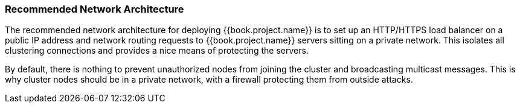=== Recommended Network Architecture

The recommended network architecture for deploying {{book.project.name}} is to set up an HTTP/HTTPS load balancer on
a public IP address and network routing requests to {{book.project.name}} servers sitting on a private network.  This
isolates all clustering connections and provides a nice means of protecting the servers.

By default, there is nothing to prevent unauthorized nodes from joining the cluster and broadcasting multicast messages.
This is why cluster nodes should be in a private network, with a firewall protecting them from outside attacks.

